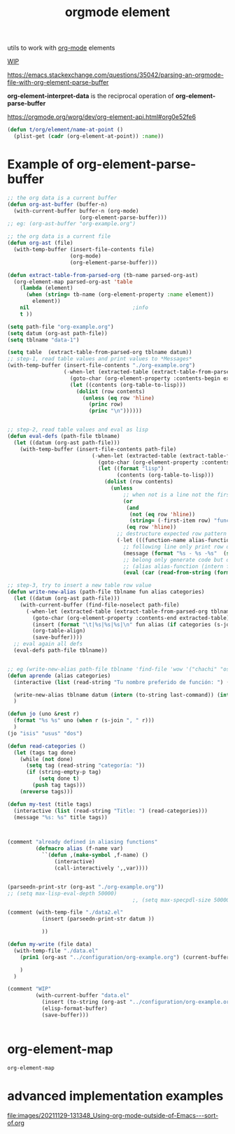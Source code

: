 #+title: orgmode element
:PROPERTIES:
:ID:       08EED441-17E3-46FA-812C-F0E6CC4A7896
:END:

utils to work with [[id:6C0A8A8F-69F8-46C0-8EEE-E93B4BC06682][org-mode]] elements

[[id:AA646BB0-63E4-4EE3-A958-4FD9B0FEDBCC][WIP]]

https://emacs.stackexchange.com/questions/35042/parsing-an-orgmode-file-with-org-element-parse-buffer

*org-element-interpret-data* is the reciprocal operation of *org-element-parse-buffer*


https://orgmode.org/worg/dev/org-element-api.html#org0e52fe6

#+BEGIN_SRC emacs-lisp :results silent
  (defun t/org/element/name-at-point ()
    (plist-get (cadr (org-element-at-point)) :name))
#+END_SRC

* Example of *org-element-parse-buffer*
 #+BEGIN_SRC emacs-lisp
 ;; the org data is a current buffer
 (defun org-ast-buffer (buffer-n)
   (with-current-buffer buffer-n (org-mode)
                        (org-element-parse-buffer)))
 ;; eg: (org-ast-buffer "org-example.org")

 ;; the org data is a current file
 (defun org-ast (file)
   (with-temp-buffer (insert-file-contents file)
                     (org-mode)
                     (org-element-parse-buffer)))

 (defun extract-table-from-parsed-org (tb-name parsed-org-ast)
   (org-element-map parsed-org-ast 'table
     (lambda (element)
       (when (string= tb-name (org-element-property :name element))
         element))
     nil                                 ;info
     t ))

 (setq path-file "org-example.org")
 (setq datum (org-ast path-file))
 (setq tblname "data-1")

 (setq table  (extract-table-from-parsed-org tblname datum))
 ;; step-1, read table values and print values to *Messages*
 (with-temp-buffer (insert-file-contents "./org-example.org")
                   (-when-let (extracted-table (extract-table-from-parsed-org tblname datum))
                     (goto-char (org-element-property :contents-begin extracted-table))
                     (let ((contents (org-table-to-lisp)))
                       (dolist (row contents)
                         (unless (eq row 'hline)
                           (princ row)
                           (princ "\n"))))))


 ;; step-2, read table values and eval as lisp
 (defun eval-defs (path-file tblname)
   (let ((datum (org-ast path-file)))
     (with-temp-buffer (insert-file-contents path-file)
                            (-when-let (extracted-table (extract-table-from-parsed-org tblname datum))
                              (goto-char (org-element-property :contents-begin extracted-table))
                              (let ((format "lisp")
                                    (contents (org-table-to-lisp)))
                                (dolist (row contents)
                                  (unless
                                      ;; when not is a line not the first comlum is call function-name
                                      (or
                                       (and
                                        (not (eq row 'hline))
                                        (string= (-first-item row) "function-name") )
                                       (eq row 'hline))
                                    ;; destructure expected row pattern
                                    (-let (((function-name alias-function namespaces) row))
                                      ;; following line only print row data
                                      (message (format "%s - %s -%s"  (symbolp (intern function-name)) (symbolp (intern alias-function)) namespaces))
                                      ;; belong only generate code but don't eval it
                                      ;; (alias alias-function (intern function-name))
                                      (eval (car (read-from-string (format "%s" (alias alias-function (intern function-name))))))))))))))

 ;; step-3, try to insert a new table row value
 (defun write-new-alias (path-file tblname fun alias categories)
   (let ((datum (org-ast path-file)))
     (with-current-buffer (find-file-noselect path-file)
       (-when-let (extracted-table (extract-table-from-parsed-org tblname datum))
         (goto-char (org-element-property :contents-end extracted-table))
         (insert (format "\t|%s|%s|%s|\n" fun alias (if categories (s-join ", " categories) "")))
         (org-table-align)
         (save-buffer))))
   ;; eval again all defs
   (eval-defs path-file tblname))


 ;; eg (write-new-alias path-file tblname 'find-file 'wow '("chachi" "osospichi"))
 (defun aprende (alias categories)
   (interactive (list (read-string "Tu nombre preferido de función: ") (read-categories)))

   (write-new-alias tblname datum (intern (to-string last-command)) (intern alias) categories)
   )

 (defun jo (uno &rest r)
   (format "%s %s" uno (when r (s-join ", " r)))
   )
 (jo "isis" "usus" "dos")

 (defun read-categories ()
   (let (tags tag done)
     (while (not done)
       (setq tag (read-string "categoría: "))
       (if (string-empty-p tag)
           (setq done t)
         (push tag tags)))
     (nreverse tags)))

 (defun my-test (title tags)
   (interactive (list (read-string "Title: ") (read-categories)))
   (message "%s: %s" title tags))



 (comment "already defined in aliasing functions"
          (defmacro alias (f-name var)
            ``(defun ,(make-symbol ,f-name) ()
                (interactive)
                (call-interactively ',,var))))


 (parseedn-print-str (org-ast "./org-example.org"))
 ;; (setq max-lisp-eval-depth 50000)
                                         ;, (setq max-specpdl-size 50000)

 (comment (with-temp-file "./data2.el"
            (insert (parseedn-print-str datum ))

            ))

 (defun my-write (file data)
   (with-temp-file "./data.el"
     (prin1 (org-ast "../configuration/org-example.org") (current-buffer))

     )
   )

 (comment "WIP"
          (with-current-buffer "data.el"
            (insert (to-string (org-ast "../configuration/org-example.org")))
            (elisp-format-buffer)
            (save-buffer)))


 #+END_SRC




* org-element-map

 #+BEGIN_SRC emacs-lisp
 org-element-map
 #+END_SRC

* advanced implementation examples

#+DOWNLOADED: file:/Users/tangrammer/Downloads/Using-org-mode-outside-of-Emacs---sort-of.org @ 2021-11-29 13:13:48
[[file:images/20211129-131348_Using-org-mode-outside-of-Emacs---sort-of.org]]

